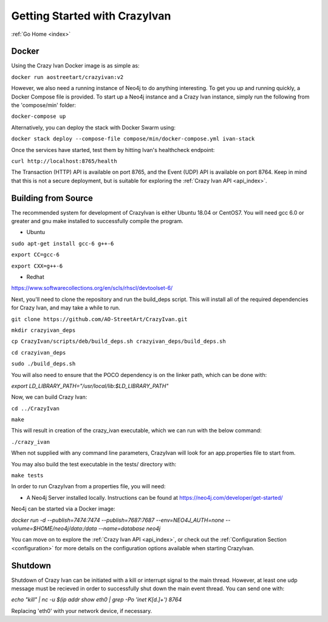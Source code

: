 .. _quickstart:

Getting Started with CrazyIvan
==============================

:ref:`Go Home <index>`

Docker
------

Using the Crazy Ivan Docker image is as simple as:

``docker run aostreetart/crazyivan:v2``

However, we also need a running instance of Neo4j to do anything interesting.  To
get you up and running quickly, a Docker Compose file is provided.  To start up
a Neo4j instance and a Crazy Ivan instance, simply run the following from the
'compose/min' folder:

``docker-compose up``

Alternatively, you can deploy the stack with Docker Swarm using:

``docker stack deploy --compose-file compose/min/docker-compose.yml ivan-stack``

Once the services have started, test them by hitting Ivan's healthcheck endpoint:

``curl http://localhost:8765/health``

The Transaction (HTTP) API is available on port 8765, and the Event (UDP) API
is available on port 8764.  Keep in mind that this is not a secure deployment,
but is suitable for exploring the :ref:`Crazy Ivan API <api_index>`.

Building from Source
--------------------

The recommended system for development of CrazyIvan is either
Ubuntu 18.04 or CentOS7.  You will need gcc 6.0 or greater and gnu make
installed to successfully compile the program.

* Ubuntu

``sudo apt-get install gcc-6 g++-6``

``export CC=gcc-6``

``export CXX=g++-6``

* Redhat

https://www.softwarecollections.org/en/scls/rhscl/devtoolset-6/

Next, you'll need to clone the repository and run the build_deps script.
This will install all of the required dependencies for Crazy Ivan, and may take
a while to run.

``git clone https://github.com/AO-StreetArt/CrazyIvan.git``

``mkdir crazyivan_deps``

``cp CrazyIvan/scripts/deb/build_deps.sh crazyivan_deps/build_deps.sh``

``cd crazyivan_deps``

``sudo ./build_deps.sh``

You will also need to ensure that the POCO dependency is on the linker path,
which can be done with:

`export LD_LIBRARY_PATH="/usr/local/lib:$LD_LIBRARY_PATH"`

Now, we can build Crazy Ivan:

``cd ../CrazyIvan``

``make``

This will result in creation of the crazy_ivan executable, which we can run
with the below command:

``./crazy_ivan``

When not supplied with any command line parameters, CrazyIvan will look for an app.properties file to start from.

You may also build the test executable in the tests/ directory with:

``make tests``

In order to run CrazyIvan from a properties file, you will need:

-  A Neo4j Server installed locally.  Instructions
   can be found at https://neo4j.com/developer/get-started/

Neo4j can be started via a Docker image:

`docker run -d --publish=7474:7474 --publish=7687:7687 --env=NEO4J_AUTH=none --volume=$HOME/neo4j/data:/data --name=database neo4j`

You can move on to explore the :ref:`Crazy Ivan API <api_index>`, or
check out the :ref:`Configuration Section <configuration>` for more details
on the configuration options available when starting CrazyIvan.

Shutdown
--------
Shutdown of Crazy Ivan can be initiated with a kill or interrupt signal to the
main thread.  However, at least one udp message must be recieved in order to
successfully shut down the main event thread.  You can send one with:

`echo "kill" | nc -u $(ip addr show eth0 | grep -Po 'inet \K[\d.]+') 8764`

Replacing 'eth0' with your network device, if necessary.
